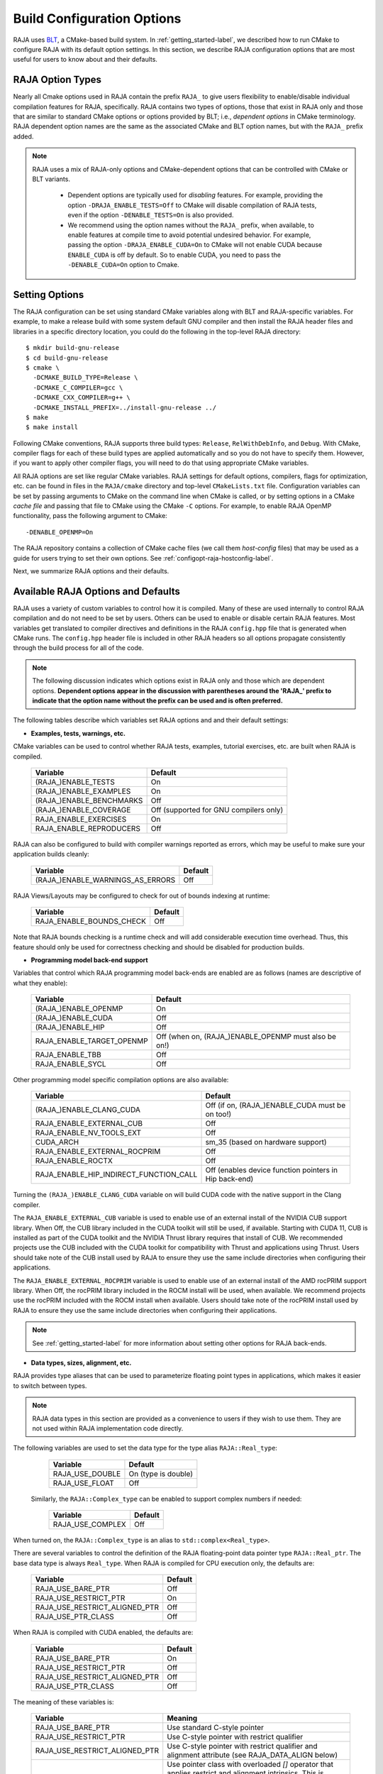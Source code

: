 .. ##
.. ## Copyright (c) 2016-21, Lawrence Livermore National Security, LLC
.. ## and RAJA project contributors. See the RAJA/LICENSE file
.. ## for details.
.. ##
.. ## SPDX-License-Identifier: (BSD-3-Clause)
.. ##

.. _configopt-label:

****************************
Build Configuration Options
****************************

RAJA uses `BLT <https://github.com/LLNL/blt>`_, a CMake-based build system.
In :ref:`getting_started-label`, we described how to run CMake to configure
RAJA with its default option settings. In this section, we describe RAJA
configuration options that are most useful for users to know about and
their defaults.

=============================
RAJA Option Types
=============================

Nearly all Cmake options used in RAJA contain the prefix ``RAJA_`` to give 
users flexibility to enable/disable individual compilation features for RAJA, 
specifically. RAJA contains two types of options, those that exist in 
RAJA only and those that are similar to standard CMake options or options 
provided by BLT; i.e., *dependent options* in CMake terminology. RAJA 
dependent option names are the same as the associated CMake and BLT option 
names, but with the ``RAJA_`` prefix added.

.. note:: RAJA uses a mix of RAJA-only options and CMake-dependent
          options that can be controlled with CMake or BLT variants. 

            * Dependent options are typically used for *disabling* features.
              For example, providing the option ``-DRAJA_ENABLE_TESTS=Off``
              to CMake will disable compilation of RAJA tests, even if the 
              option ``-DENABLE_TESTS=On`` is also provided.

            * We recommend using the option names without the ``RAJA_`` prefix,
              when available, to enable features at compile time to avoid 
              potential undesired behavior. For example, passing the option
              ``-DRAJA_ENABLE_CUDA=On`` to CMake will not enable CUDA because
              ``ENABLE_CUDA`` is off by default. So to enable CUDA, you need
              to pass the ``-DENABLE_CUDA=On`` option to Cmake.

=======================
Setting Options
=======================

The RAJA configuration can be set using standard CMake variables along with
BLT and RAJA-specific variables. For example, to make a release build with 
some system default GNU compiler and then install the RAJA header files and
libraries in a specific directory location, you could do the following in 
the top-level RAJA directory::

    $ mkdir build-gnu-release
    $ cd build-gnu-release
    $ cmake \
      -DCMAKE_BUILD_TYPE=Release \
      -DCMAKE_C_COMPILER=gcc \
      -DCMAKE_CXX_COMPILER=g++ \
      -DCMAKE_INSTALL_PREFIX=../install-gnu-release ../
    $ make
    $ make install

Following CMake conventions, RAJA supports three build types: ``Release``, 
``RelWithDebInfo``, and ``Debug``. With CMake, compiler flags for each of
these build types are applied automatically and so you do not have to 
specify them. However, if you want to apply other compiler flags, you will
need to do that using appropriate CMake variables.

All RAJA options are set like regular CMake variables. RAJA settings for 
default options, compilers, flags for optimization, etc. can be found in files 
in the ``RAJA/cmake`` directory and top-level ``CMakeLists.txt`` file. 
Configuration variables can be set by passing
arguments to CMake on the command line when CMake is called, or by setting
options in a CMake *cache file* and passing that file to CMake using the 
CMake ``-C`` options. For example, to enable RAJA OpenMP functionality, 
pass the following argument to CMake::

    -DENABLE_OPENMP=On

The RAJA repository contains a collection of CMake cache files 
(we call them *host-config* files) that may be used as a guide for users trying
to set their own options. See :ref:`configopt-raja-hostconfig-label`.

Next, we summarize RAJA options and their defaults.


.. _configopt-raja-features-label:

====================================
Available RAJA Options and Defaults
====================================

RAJA uses a variety of custom variables to control how it is compiled. Many 
of these are used internally to control RAJA compilation and do 
not need to be set by users. Others can be used to enable or disable certain 
RAJA features. Most variables get translated to 
compiler directives and definitions in the RAJA ``config.hpp`` file that is 
generated when CMake runs. The ``config.hpp`` header file is included in other 
RAJA headers so all options propagate consistently through the 
build process for all of the code. 

.. note:: The following discussion indicates which options exist in RAJA 
          only and those which are dependent options. **Dependent options 
          appear in the discussion with parentheses around the 'RAJA_'
          prefix to indicate that the option name without the prefix can be 
          used and is often preferred.**

The following tables describe which variables set RAJA options and 
and their default settings:

* **Examples, tests, warnings, etc.**

CMake variables can be used to control whether RAJA tests, examples, 
tutorial exercises, etc. are built when RAJA is compiled.

      =========================  =========================================
      Variable                   Default
      =========================  =========================================
      (RAJA_)ENABLE_TESTS        On 
      (RAJA_)ENABLE_EXAMPLES     On 
      (RAJA_)ENABLE_BENCHMARKS   Off
      (RAJA_)ENABLE_COVERAGE     Off (supported for GNU compilers only)
      RAJA_ENABLE_EXERCISES      On 
      RAJA_ENABLE_REPRODUCERS    Off 
      =========================  =========================================

RAJA can also be configured to build with compiler warnings reported as
errors, which may be useful to make sure your application builds cleanly:

      ================================   ======================
      Variable                           Default
      ================================   ======================
      (RAJA_)ENABLE_WARNINGS_AS_ERRORS   Off
      ================================   ======================

RAJA Views/Layouts may be configured to check for out of bounds 
indexing at runtime:

      =========================   ======================
      Variable                    Default
      =========================   ======================
      RAJA_ENABLE_BOUNDS_CHECK    Off
      =========================   ======================

Note that RAJA bounds checking is a runtime check and will add 
considerable execution time overhead. Thus, this feature should only be 
used for correctness checking and should be disabled for production builds.
     
* **Programming model back-end support**

Variables that control which RAJA programming model back-ends are enabled
are as follows (names are descriptive of what they enable):

      ==========================   ============================================
      Variable                     Default
      ==========================   ============================================
      (RAJA_)ENABLE_OPENMP         On
      (RAJA_)ENABLE_CUDA           Off
      (RAJA_)ENABLE_HIP            Off
      RAJA_ENABLE_TARGET_OPENMP    Off (when on, (RAJA_)ENABLE_OPENMP must 
                                   also be on!)
      RAJA_ENABLE_TBB              Off
      RAJA_ENABLE_SYCL             Off
      ==========================   ============================================

Other programming model specific compilation options are also available:

      ======================================   =================================
      Variable                                 Default
      ======================================   =================================
      (RAJA_)ENABLE_CLANG_CUDA                 Off (if on, (RAJA_)ENABLE_CUDA 
                                               must be on too!)
      RAJA_ENABLE_EXTERNAL_CUB                 Off
      RAJA_ENABLE_NV_TOOLS_EXT                 Off
      CUDA_ARCH                                sm_35 (based on hardware support)
      RAJA_ENABLE_EXTERNAL_ROCPRIM             Off
      RAJA_ENABLE_ROCTX                        Off
      RAJA_ENABLE_HIP_INDIRECT_FUNCTION_CALL   Off (enables device function 
                                               pointers in Hip back-end)
      ======================================   =================================

Turning the ``(RAJA_)ENABLE_CLANG_CUDA`` variable on will build CUDA 
code with the native support in the Clang compiler.

The ``RAJA_ENABLE_EXTERNAL_CUB`` variable is used to enable use of an
external install of the NVIDIA CUB support library. When Off, the CUB
library included in the CUDA toolkit will still be used, if available.
Starting with CUDA 11, CUB is installed as part of the CUDA toolkit and
the NVIDIA Thrust library requires that install of CUB. We recommended
projects use the CUB included with the CUDA toolkit for compatibility with
Thrust and applications using Thrust. Users should take note of the CUB
install used by RAJA to ensure they use the same include directories when
configuring their applications.

The ``RAJA_ENABLE_EXTERNAL_ROCPRIM`` variable is used to enable use of an 
external install of the AMD rocPRIM support library. When Off, the 
rocPRIM library included in the ROCM install will be used, when available.
We recommend projects use the rocPRIM included with the ROCM install when
available. Users should take note of the rocPRIM install used by RAJA to
ensure they use the same include directories when configuring their
applications.

.. note:: See :ref:`getting_started-label` for more information about
          setting other options for RAJA back-ends.

* **Data types, sizes, alignment, etc.**

RAJA provides type aliases that can be used to parameterize floating 
point types in applications, which makes it easier to switch between types.

.. note:: RAJA data types in this section are provided as a convenience to 
          users if they wish to use them. They are not used within RAJA 
          implementation code directly.

The following variables are used to set the data type for the type
alias ``RAJA::Real_type``:

      ======================   ======================
      Variable                 Default
      ======================   ======================
      RAJA_USE_DOUBLE          On (type is double)
      RAJA_USE_FLOAT           Off 
      ======================   ======================

     Similarly, the ``RAJA::Complex_type`` can be enabled to support complex 
     numbers if needed:

      ======================   ======================
      Variable                 Default
      ======================   ======================
      RAJA_USE_COMPLEX         Off 
      ======================   ======================

When turned on, the ``RAJA::Complex_type`` is an alias to 
``std::complex<Real_type>``.

There are several variables to control the definition of the RAJA 
floating-point data pointer type ``RAJA::Real_ptr``. The base data type
is always ``Real_type``. When RAJA is compiled for CPU execution 
only, the defaults are:

      =============================   ======================
      Variable                        Default
      =============================   ======================
      RAJA_USE_BARE_PTR               Off
      RAJA_USE_RESTRICT_PTR           On
      RAJA_USE_RESTRICT_ALIGNED_PTR   Off
      RAJA_USE_PTR_CLASS              Off
      =============================   ======================

When RAJA is compiled with CUDA enabled, the defaults are:

      =============================   ======================
      Variable                        Default
      =============================   ======================
      RAJA_USE_BARE_PTR               On
      RAJA_USE_RESTRICT_PTR           Off
      RAJA_USE_RESTRICT_ALIGNED_PTR   Off
      RAJA_USE_PTR_CLASS              Off
      =============================   ======================

The meaning of these variables is:

      =============================   ========================================
      Variable                        Meaning
      =============================   ========================================
      RAJA_USE_BARE_PTR               Use standard C-style pointer
      RAJA_USE_RESTRICT_PTR           Use C-style pointer with restrict
                                      qualifier
      RAJA_USE_RESTRICT_ALIGNED_PTR   Use C-style pointer with restrict
                                      qualifier and alignment attribute 
                                      (see RAJA_DATA_ALIGN below)
      RAJA_USE_PTR_CLASS              Use pointer class with overloaded `[]` 
                                      operator that applies restrict and 
                                      alignment intrinsics. This is useful 
                                      when a compiler does not support 
                                      attributes in a typedef.
      =============================   ========================================

RAJA internally uses a parameter to define platform-specific constant
data alignment. The variable that control this is:

      =============================   ======================
      Variable                        Default
      =============================   ======================
      RAJA_DATA_ALIGN                 64
      =============================   ======================

This variable is used to specify data alignment used in intrinsics and typedefs
in units of **bytes**.

For details on the options in this section are used, please see the 
header file ``RAJA/include/RAJA/util/types.hpp``.

* **Timer Options**

RAJA provides a simple portable timer class that is used in RAJA
example codes to determine execution timing and can be used in other apps
as well. This timer can use any of three internal timers depending on
your preferences, and one should be selected by setting the 'RAJA_TIMER'
variable. 

      ======================   ======================
      Variable                 Values
      ======================   ======================
      RAJA_TIMER               chrono (default)
                               gettime
                               clock
      ======================   ======================

What these variables mean:

      =============================   ========================================
      Value                           Meaning
      =============================   ========================================
      chrono                          Use the std::chrono library from the 
                                      C++ standard library
      gettime                         Use `timespec` from the C standard 
                                      library time.h file
      clock                           Use `clock_t` from time.h
      =============================   ========================================

* **Other RAJA Features**
   
RAJA contains some features that are used mainly for development or may
not be of general interest to RAJA users. These are turned off be default.
They are described here for reference and completeness.

      ===========================   =======================================
      Variable                      Meaning
      ===========================   =======================================
      RAJA_ENABLE_FT                Enable/disable RAJA experimental
                                    loop-level fault-tolerance mechanism
      RAJA_REPORT_FT                Enable/disable a report of fault-
                                    tolerance enabled run (e.g., number of 
                                    faults detected, recovered from, 
                                    recovery overhead, etc.)
      RAJA_ENABLE_RUNTIME_PLUGINS   Enable support for dynamically loaded
                                    RAJA plugins.
      RAJA_ENABLE_DESUL_ATOMICS     Replace RAJA atomic implementations
                                    with desul variants at compile-time.     
      ===========================   =======================================


.. _configopt-raja-backends-label:

===============================
Setting RAJA Back-End Features
===============================

Various `ENABLE_*` options are listed above for enabling RAJA back-ends,
such as OpenMP and CUDA. To access compiler and hardware optimization features,
it may be necessary to pass additional options to CMake. Please see
:ref:`getting_started-label` for more information. 

